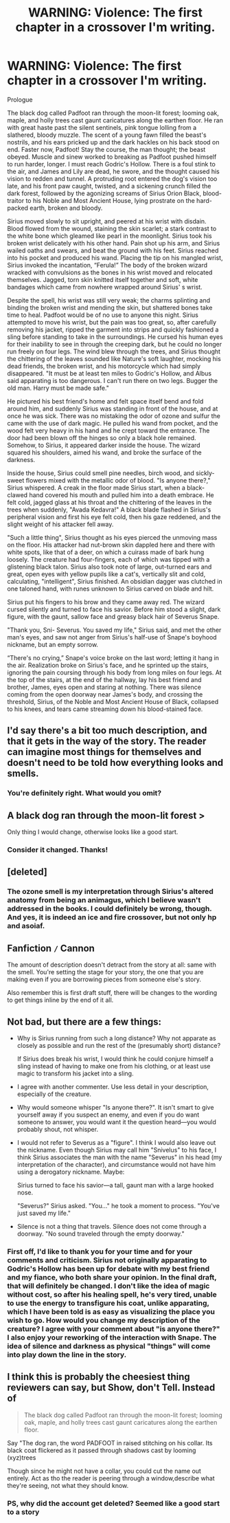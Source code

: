 #+TITLE: WARNING: Violence: The first chapter in a crossover I'm writing.

* WARNING: Violence: The first chapter in a crossover I'm writing.
:PROPERTIES:
:Score: 2
:DateUnix: 1387150370.0
:DateShort: 2013-Dec-16
:END:
Prologue

The black dog called Padfoot ran through the moon-lit forest; looming oak, maple, and holly trees cast gaunt caricatures along the earthen floor. He ran with great haste past the silent sentinels, pink tongue lolling from a slathered, bloody muzzle. The scent of a young fawn filled the beast's nostrils, and his ears pricked up and the dark hackles on his back stood on end. Faster now, Padfoot! Stay the course, the man thought; the beast obeyed. Muscle and sinew worked to breaking as Padfoot pushed himself to run harder, longer. I must reach Godric's Hollow. There is a foul stink to the air, and James and Lily are dead, he swore, and the thought caused his vision to redden and tunnel. A protruding root entered the dog's vision too late, and his front paw caught, twisted, and a sickening crunch filled the dark forest, followed by the agonizing screams of Sirius Orion Black, blood-traitor to his Noble and Most Ancient House, lying prostrate on the hard-packed earth, broken and bloody.

Sirius moved slowly to sit upright, and peered at his wrist with disdain. Blood flowed from the wound, staining the skin scarlet; a stark contrast to the white bone which gleamed like pearl in the moonlight. Sirius took his broken wrist delicately with his other hand. Pain shot up his arm, and Sirius wailed oaths and swears, and beat the ground with his feet. Sirius reached into his pocket and produced his wand. Placing the tip on his mangled wrist, Sirius invoked the incantation, “Ferula!” The body of the broken wizard wracked with convulsions as the bones in his wrist moved and relocated themselves. Jagged, torn skin knitted itself together and soft, white bandages which came from nowhere wrapped around Sirius' s wrist.

Despite the spell, his wrist was still very weak; the charms splinting and binding the broken wrist and mending the skin, but shattered bones take time to heal. Padfoot would be of no use to anyone this night. Sirius attempted to move his wrist, but the pain was too great, so, after carefully removing his jacket, ripped the garment into strips and quickly fashioned a sling before standing to take in the surroundings. He cursed his human eyes for their inability to see in through the creeping dark, but he could no longer run freely on four legs. The wind blew through the trees, and Sirius thought the chittering of the leaves sounded like Nature's soft laughter, mocking his dead friends, the broken wrist, and his motorcycle which had simply disappeared. "It must be at least ten miles to Godric's Hollow, and Albus said apparating is too dangerous. I can't run there on two legs. Bugger the old man. Harry must be made safe."

He pictured his best friend's home and felt space itself bend and fold around him, and suddenly Sirius was standing in front of the house, and at once he was sick. There was no mistaking the odor of ozone and sulfur the came with the use of dark magic. He pulled his wand from pocket, and the wood felt very heavy in his hand and he crept toward the entrance. The door had been blown off the hinges so only a black hole remained. Somehow, to Sirius, it appeared darker inside the house. The wizard squared his shoulders, aimed his wand, and broke the surface of the darkness.

Inside the house, Sirius could smell pine needles, birch wood, and sickly-sweet flowers mixed with the metallic odor of blood. "Is anyone there?," Sirius whispered. A creak in the floor made Sirius start, when a black-clawed hand covered his mouth and pulled him into a death embrace. He felt cold, jagged glass at his throat and the chittering of the leaves in the trees when suddenly, "Avada Kedavra!" A black blade flashed in Sirius's peripheral vision and first his eye felt cold, then his gaze reddened, and the slight weight of his attacker fell away.

"Such a little thing", Sirius thought as his eyes pierced the unmoving mass on the floor. His attacker had nut-brown skin dappled here and there with white spots, like that of a deer, on which a cuirass made of bark hung loosely. The creature had four-fingers, each of which was tipped with a glistening black talon. Sirius also took note of large, out-turned ears and great, open eyes with yellow pupils like a cat's, vertically slit and cold, calculating, "intelligent", Sirius finished. An obsidian dagger was clutched in one taloned hand, with runes unknown to Sirius carved on blade and hilt.

Sirius put his fingers to his brow and they came away red. The wizard cursed silently and turned to face his savior. Before him stood a slight, dark figure, with the gaunt, sallow face and greasy black hair of Severus Snape.

"Thank you, Sni- Severus. You saved my life," Sirius said, and met the other man's eyes, and saw not anger from Sirius's half-use of Snape's boyhood nickname, but an empty sorrow.

“There's no crying,” Snape's voice broke on the last word; letting it hang in the air. Realization broke on Sirius's face, and he sprinted up the stairs, ignoring the pain coursing through his body from long miles on four legs. At the top of the stairs, at the end of the hallway, lay his best friend and brother, James, eyes open and staring at nothing. There was silence coming from the open doorway near James's body, and crossing the threshold, Sirius, of the Noble and Most Ancient House of Black, collapsed to his knees, and tears came streaming down his blood-stained face.


** I'd say there's a bit too much description, and that it gets in the way of the story. The reader can imagine most things for themselves and doesn't need to be told how everything looks and smells.
:PROPERTIES:
:Author: flame7926
:Score: 2
:DateUnix: 1387176658.0
:DateShort: 2013-Dec-16
:END:

*** You're definitely right. What would you omit?
:PROPERTIES:
:Score: 1
:DateUnix: 1387207364.0
:DateShort: 2013-Dec-16
:END:


** *A* black dog ran through the moon-lit forest >

Only thing I would change, otherwise looks like a good start.
:PROPERTIES:
:Score: 1
:DateUnix: 1387170732.0
:DateShort: 2013-Dec-16
:END:

*** Consider it changed. Thanks!
:PROPERTIES:
:Score: 1
:DateUnix: 1387208422.0
:DateShort: 2013-Dec-16
:END:


** [deleted]
:PROPERTIES:
:Score: 1
:DateUnix: 1387202794.0
:DateShort: 2013-Dec-16
:END:

*** The ozone smell is my interpretation through Sirius's altered anatomy from being an animagus, which I believe wasn't addressed in the books. I could definitely be wrong, though. And yes, it is indeed an ice and fire crossover, but not only hp and asoiaf.
:PROPERTIES:
:Score: 1
:DateUnix: 1387208279.0
:DateShort: 2013-Dec-16
:END:


** Fanfiction =/= Cannon

The amount of description doesn't detract from the story at all: same with the smell. You're setting the stage for your story, the one that you are making even if you are borrowing pieces from someone else's story.

Also remember this is first draft stuff, there will be changes to the wording to get things inline by the end of it all.
:PROPERTIES:
:Score: 1
:DateUnix: 1387235311.0
:DateShort: 2013-Dec-17
:END:


** Not bad, but there are a few things:

- Why is Sirius running from such a long distance? Why not apparate as closely as possible and run the rest of the (presumably short) distance?

  If Sirius does break his wrist, I would think he could conjure himself a sling instead of having to make one from his clothing, or at least use magic to transform his jacket into a sling.

- I agree with another commenter. Use less detail in your description, especially of the creature.

- Why would someone whisper "Is anyone there?". It isn't smart to give yourself away if you suspect an enemy, and even if you do want someone to answer, you would want it the question heard---you would probably shout, not whisper.

- I would not refer to Severus as a "figure". I think I would also leave out the nickname. Even though Sirius may call him "Snivelus" to his face, I think Sirius associates the man with the name "Severus" in his head (my interpretation of the character), and circumstance would not have him using a derogatory nickname. Maybe:

  Sirius turned to face his savior---a tall, gaunt man with a large hooked nose.

  "Severus?" Sirius asked. "You..." he took a moment to process. "You've just saved my life."

- Silence is not a thing that travels. Silence does not come through a doorway. "No sound traveled through the empty doorway."
:PROPERTIES:
:Author: i_dont_know
:Score: 1
:DateUnix: 1387266662.0
:DateShort: 2013-Dec-17
:END:

*** First off, I'd like to thank you for your time and for your comments and criticism. Sirius not originally apparating to Godric's Hollow has been up for debate with my best friend and my fiance, who both share your opinion. In the final draft, that will definitely be changed. I don't like the idea of magic without cost, so after his healing spell, he's very tired, unable to use the energy to transfigure his coat, unlike apparating, which I have been told is as easy as visualizing the place you wish to go. How would you change my description of the creature? I agree with your comment about "is anyone there?" I also enjoy your reworking of the interaction with Snape. The idea of silence and darkness as physical "things" will come into play down the line in the story.
:PROPERTIES:
:Score: 1
:DateUnix: 1387306560.0
:DateShort: 2013-Dec-17
:END:


** I think this is probably the cheesiest thing reviewers can say, but Show, don't Tell. Instead of

#+begin_quote
  The black dog called Padfoot ran through the moon-lit forest; looming oak, maple, and holly trees cast gaunt caricatures along the earthen floor.
#+end_quote

Say "The dog ran, the word PADFOOT in raised stitching on his collar. Its black coat flickered as it passed through shadows cast by looming (xyz)trees

Though since he might not have a collar, you could cut the name out entirely. Act as tho the reader is peering through a window,describe what they're seeing, not what they should know.
:PROPERTIES:
:Author: chrisgocountyjr
:Score: 1
:DateUnix: 1389049916.0
:DateShort: 2014-Jan-07
:END:

*** PS, why did the account get deleted? Seemed like a good start to a story
:PROPERTIES:
:Author: chrisgocountyjr
:Score: 1
:DateUnix: 1389300945.0
:DateShort: 2014-Jan-10
:END:

